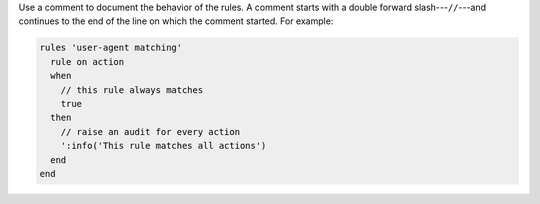 .. The contents of this file may be included in multiple topics (using the includes directive).
.. The contents of this file should be modified in a way that preserves its ability to appear in multiple topics.

Use a comment to document the behavior of the rules. A comment starts with a double forward slash---``//``---and continues to the end of the line on which the comment started. For example:

.. code-block:: ruby

   rules 'user-agent matching'
     rule on action
     when
       // this rule always matches
       true
     then
       // raise an audit for every action
       ':info('This rule matches all actions')
     end
   end
